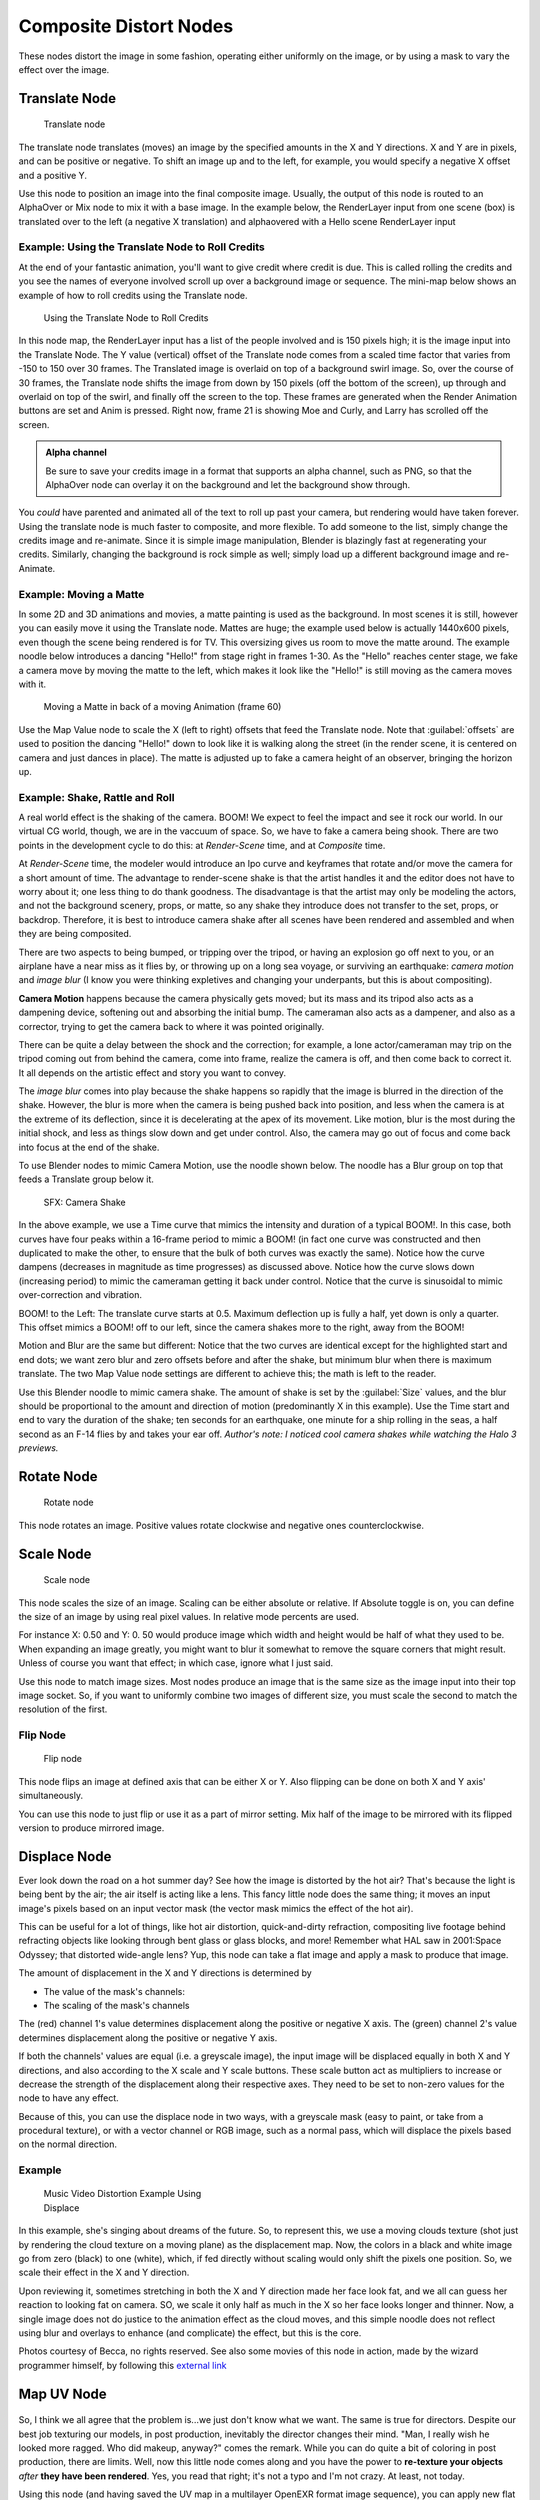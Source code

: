 

..    TODO/Review: {{review|copy=X}} .


Composite Distort Nodes
=======================


These nodes distort the image in some fashion, operating either uniformly on the image,
or by using a mask to vary the effect over the image.


Translate Node
--------------


.. figure:: /images/Tutorials-NTR-ComTranslate.jpg

   Translate node


The translate node translates (moves)
an image by the specified amounts in the X and Y directions. X and Y are in pixels,
and can be positive or negative. To shift an image up and to the left, for example,
you would specify a negative X offset and a positive Y.

Use this node to position an image into the final composite image. Usually,
the output of this node is routed to an AlphaOver or Mix node to mix it with a base image.
In the example below, the RenderLayer input from one scene (box)
is translated over to the left (a negative X translation)
and alphaovered with a Hello scene RenderLayer input


.. figure:: /images/Manual-Compositing-Translate_example.jpg


Example: Using the Translate Node to Roll Credits
~~~~~~~~~~~~~~~~~~~~~~~~~~~~~~~~~~~~~~~~~~~~~~~~~

At the end of your fantastic animation, you'll want to give credit where credit is due. This
is called rolling the credits and you see the names of everyone involved scroll up over a
background image or sequence.
The mini-map below shows an example of how to roll credits using the Translate node.


.. figure:: /images/Manual-Compositing-Translate_credits.jpg
   :width: 600px
   :figwidth: 600px

   Using the Translate Node to Roll Credits


In this node map,
the RenderLayer input has a list of the people involved and is 150 pixels high;
it is the image input into the Translate Node. The Y value (vertical) offset of the Translate
node comes from a scaled time factor that varies from -150 to 150 over 30 frames.
The Translated image is overlaid on top of a background swirl image. So,
over the course of 30 frames, the Translate node shifts the image from down by 150 pixels
(off the bottom of the screen), up through and overlaid on top of the swirl,
and finally off the screen to the top.
These frames are generated when the Render Animation buttons are set and Anim is pressed.
Right now, frame 21 is showing Moe and Curly, and Larry has scrolled off the screen.

.. admonition:: Alpha channel
   :class: note

   Be sure to save your credits image in a format that supports an alpha channel, such as PNG, so that the AlphaOver node can overlay it on the background and let the background show through.


You *could* have parented and animated all of the text to roll up past your camera,
but rendering would have taken forever. Using the translate node is much faster to composite,
and more flexible. To add someone to the list, simply change the credits image and re-animate.
Since it is simple image manipulation, Blender is blazingly fast at regenerating your credits.
Similarly, changing the background is rock simple as well;
simply load up a different background image and re-Animate.


Example: Moving a Matte
~~~~~~~~~~~~~~~~~~~~~~~

In some 2D and 3D animations and movies, a matte painting is used as the background.
In most scenes it is still, however you can easily move it using the Translate node.
Mattes are huge; the example used below is actually 1440x600 pixels,
even though the scene being rendered is for TV.
This oversizing gives us room to move the matte around.
The example noodle below introduces a dancing "Hello!" from stage right in frames 1-30.
As the "Hello" reaches center stage, we fake a camera move by moving the matte to the left,
which makes it look like the "Hello!" is still moving as the camera moves with it.


.. figure:: /images/Manual-Compositing-Translate-ani_matte.jpg

   Moving a Matte in back of a moving Animation (frame 60)


Use the Map Value node to scale the X (left to right) offsets that feed the Translate node.
Note that :guilabel:`offsets` are used to position the dancing "Hello!" down to look like it
is walking along the street (in the render scene,
it is centered on camera and just dances in place).
The matte is adjusted up to fake a camera height of an observer, bringing the horizon up.


Example: Shake, Rattle and Roll
~~~~~~~~~~~~~~~~~~~~~~~~~~~~~~~

A real world effect is the shaking of the camera.
BOOM! We expect to feel the impact and see it rock our world. In our virtual CG world, though,
we are in the vaccuum of space. So, we have to fake a camera being shook.
There are two points in the development cycle to do this: at *Render-Scene* time,
and at *Composite* time.

At *Render-Scene* time, the modeler would introduce an Ipo curve and keyframes that rotate
and/or move the camera for a short amount of time. The advantage to render-scene shake is that
the artist handles it and the editor does not have to worry about it;
one less thing to do thank goodness.
The disadvantage is that the artist may only be modeling the actors,
and not the background scenery, props, or matte,
so any shake they introduce does not transfer to the set, props, or backdrop. Therefore, it is
best to introduce camera shake after all scenes have been rendered and assembled and when they
are being composited.

There are two aspects to being bumped, or tripping over the tripod,
or having an explosion go off next to you, or an airplane have a near miss as it flies by,
or throwing up on a long sea voyage, or surviving an earthquake:
*camera motion* and *image blur*
(I know you were thinking expletives and changing your underpants,
but this is about compositing).

**Camera Motion** happens because the camera physically gets moved; but its mass and its tripod also acts as a dampening device, softening out and absorbing the initial bump. The cameraman also acts as a dampener, and also as a corrector, trying to get the camera back to where it was pointed originally.

There can be quite a delay between the shock and the correction; for example,
a lone actor/cameraman may trip on the tripod coming out from behind the camera,
come into frame, realize the camera is off, and then come back to correct it.
It all depends on the artistic effect and story you want to convey.

The *image blur* comes into play because the shake happens so rapidly that the image is
blurred in the direction of the shake. However,
the blur is more when the camera is being pushed back into position,
and less when the camera is at the extreme of its deflection,
since it is decelerating at the apex of its movement. Like motion,
blur is the most during the initial shock, and less as things slow down and get under control.
Also, the camera may go out of focus and come back into focus at the end of the shake.

To use Blender nodes to mimic Camera Motion, use the noodle shown below.
The noodle has a Blur group on top that feeds a Translate group below it.


.. figure:: /images/Manual-Composting-Shake.jpg

   SFX: Camera Shake


In the above example,
we use a Time curve that mimics the intensity and duration of a typical BOOM!. In this case,
both curves have four peaks within a 16-frame period to mimic a BOOM!
(in fact one curve was constructed and then duplicated to make the other,
to ensure that the bulk of both curves was exactly the same). Notice how the curve dampens
(decreases in magnitude as time progresses) as discussed above.
Notice how the curve slows down (increasing period)
to mimic the cameraman getting it back under control.
Notice that the curve is sinusoidal to mimic over-correction and vibration.

BOOM! to the Left: The translate curve starts at 0.5. Maximum deflection up is fully a half,
yet down is only a quarter. This offset mimics a BOOM! off to our left,
since the camera shakes more to the right, away from the BOOM!

Motion and Blur are the same but different:
Notice that the two curves are identical except for the highlighted start and end dots;
we want zero blur and zero offsets before and after the shake,
but minimum blur when there is maximum translate.
The two Map Value node settings are different to achieve this; the math is left to the reader.

Use this Blender noodle to mimic camera shake.
The amount of shake is set by the :guilabel:`Size` values,
and the blur should be proportional to the amount and direction of motion
(predominantly X in this example).
Use the Time start and end to vary the duration of the shake; ten seconds for an earthquake,
one minute for a ship rolling in the seas,
a half second as an F-14 flies by and takes your ear off. *Author's note:
I noticed cool camera shakes while watching the Halo 3 previews.*


Rotate Node
-----------


.. figure:: /images/Manual-Compositing_Nodes-Rotate.jpg

   Rotate node


This node rotates an image.
Positive values rotate clockwise and negative ones counterclockwise.


Scale Node
----------


.. figure:: /images/Manual-Compositing_Nodes-Scale.jpg

   Scale node


This node scales the size of an image. Scaling can be either absolute or relative.
If Absolute toggle is on, you can define the size of an image by using real pixel values.
In relative mode percents are used.

For instance X: 0.50 and Y: 0.
50 would produce image which width and height would be half of what they used to be.
When expanding an image greatly,
you might want to blur it somewhat to remove the square corners that might result.
Unless of course you want that effect; in which case, ignore what I just said.

Use this node to match image sizes. Most nodes produce an image that is the same size as the
image input into their top image socket. So,
if you want to uniformly combine two images of different size,
you must scale the second to match the resolution of the first.


Flip Node
~~~~~~~~~


.. figure:: /images/Manual-Compositing_Nodes-Flip.jpg

   Flip node


This node flips an image at defined axis that can be either X or Y.
Also flipping can be done on both X and Y axis' simultaneously.

You can use this node to just flip or use it as a part of mirror setting.
Mix half of the image to be mirrored with its flipped version to produce mirrored image.


Displace Node
-------------

Ever look down the road on a hot summer day? See how the image is distorted by the hot air?
That's because the light is being bent by the air; the air itself is acting like a lens.
This fancy little node does the same thing;
it moves an input image's pixels based on an input vector mask
(the vector mask mimics the effect of the hot air).

This can be useful for a lot of things, like hot air distortion, quick-and-dirty refraction,
compositing live footage behind refracting objects like looking through bent glass or glass
blocks, and more! Remember what HAL saw in 2001:Space Odyssey;
that distorted wide-angle lens? Yup,
this node can take a flat image and apply a mask to produce that image.

The amount of displacement in the X and Y directions is determined by

- The value of the mask's channels:
- The scaling of the mask's channels

The (red) channel 1's value determines displacement along the positive or negative X axis. The
(green) channel 2's value determines displacement along the positive or negative Y axis.

If both the channels' values are equal (i.e. a greyscale image),
the input image will be displaced equally in both X and Y directions,
and also according to the X scale and Y scale buttons. These scale button act as multipliers
to increase or decrease the strength of the displacement along their respective axes.
They need to be set to non-zero values for the node to have any effect.

Because of this, you can use the displace node in two ways, with a greyscale mask
(easy to paint, or take from a procedural texture), or with a vector channel or RGB image,
such as a normal pass, which will displace the pixels based on the normal direction.

Example
~~~~~~~


.. figure:: /images/Manual-Compositing-Nodes-Displace_example.jpg
   :width: 300px
   :figwidth: 300px

   Music Video Distortion Example Using Displace


In this example, she's singing about dreams of the future. So, to represent this,
we use a moving clouds texture (shot just by rendering the cloud texture on a moving plane)
as the displacement map. Now, the colors in a black and white image go from zero (black)
to one (white), which,
if fed directly without scaling would only shift the pixels one position. So,
we scale their effect in the X and Y direction.

Upon reviewing it, sometimes stretching in both the X and Y direction made her face look fat,
and we all can guess her reaction to looking fat on camera. SO,
we scale it only half as much in the X so her face looks longer and thinner. Now,
a single image does not do justice to the animation effect as the cloud moves,
and this simple noodle does not reflect using blur and overlays to enhance (and complicate)
the effect, but this is the core.

Photos courtesy of Becca, no rights reserved. See also some movies of this node in action,
made by the wizard programmer himself, by following this
`external link <http://lists.blender.org/pipermail/bf-blender-cvs/2006-December/008773.html>`__


Map UV Node
-----------


.. figure:: /images/Manual-Compositing-Node-MapUV.jpg


So, I think we all agree that the problem is...we just don't know what we want.
The same is true for directors. Despite our best job texturing our models, in post production,
inevitably the director changes their mind. "Man, I really wish he looked more ragged.
Who did makeup, anyway?" comes the remark.
While you can do quite a bit of coloring in post production, there are limits. Well, now this
little node comes along and you have the power to **re-texture your objects** *after* **they
have been rendered**\ . Yes, you read that right; it's not a typo and I'm not crazy. At least,
not today.

Using this node (and having saved the UV map in a multilayer OpenEXR format image sequence), you can apply new flat image textures to all objects (or individual objects if you used the very cool :doc:`ID Mask Node <composite_nodes/types/convertor#id_mask_node>` to enumerate your objects) in the scene.

Thread the new UV Texture to the Image socket,
and the UV Map from the rendered scene to the UV input socket.
The resulting image is the input image texture distorted to match the UV coordinates. That
image can then be overlay mixed with the original image to paint the texture on top of the
original.
Adjust alpha and the mix factor to control how much the new texture overlays the old.

Of course, when painting the new texture,
it helps to have the UV maps for the original objects in the scene,
so keep those UV texture outlines around even after all shooting is done.

Examples
~~~~~~~~


.. figure:: /images/Manual-Compositing-Node-MapUV_ex.jpg
   :width: 300px
   :figwidth: 300px

   Adding a Grid UV Textures for Motion Tracking


In the example to the right,
we have overlaid a grid pattern on top of the two Emo heads after they have been rendered.
During rendering, we enabled the UV layer in the RenderLayer tab (Buttons window,
Render Context, RenderLayer tab). Using a mix node,
we mix that new UV Texture over the original face.
We can use this grid texture to help in any motion tracking that we need to do.


.. figure:: /images/Manual-Compositing-Node-MapUV_ex02.jpg
   :width: 300px
   :figwidth: 300px

   Adding UV Textures in Post-Production


In this example, we overlay a flag on top of a cubie-type thing,
and we ensure that we Enable the Alpha pre-multiply button on the Mix node.
The flag is used as additional UV Texture on top of the grid. Other examples include the
possibility that we used an unauthorized product box during our initial animation,
and we need to substitute in a different product sponsor after rendering.

Of course, this node does NOT give directors the power to rush pre-production rendering under
the guise of "we'll fix it later", so maybe you don't want to tell them about this node.
Let's keep it to ourselves for now.


Crop Node
---------

The Crop Node takes an input image and crops it to a selected region.

:guilabel:`Crop Image Size`
   When enabled, the image size is cropped to the specified region. When disabled, image remains the same size, and uncropped areas become transparent pixels.
:guilabel:`Relative`
   When enabled, crop dimensions are a percentage of the image's width and height. When disabled, the range of the sliders are the width and height of the image in pixels.
:guilabel:`Crop Region Values`
   These sliders define the lower, upper, left, and right borders if the crop region.


Lens Distortion
---------------

Use this node to simulate distortions that real camera lenses produce.

:guilabel:`Distort`
   This creates a bulging or pinching effect from the center of the image.
:guilabel:`Dispersion`
   This simulates chromatic aberration, where different wavelengths of light refract slightly differently, creating a rainbow colored fringe.

:guilabel:`Projector`
   Enable or disable slider projection mode. When on, distortion is only applied horizontally. Disables :guilabel:`Jitter` and :guilabel:`Fit`\ .
:guilabel:`Jitter`
   Adds jitter to the distortion. Faster, but noisier.
:guilabel:`Fit`
   Scales image so black areas are not visible. Only works for positive distortion.

